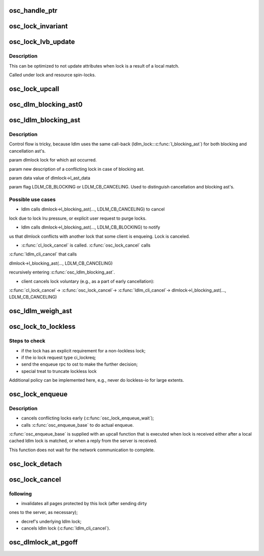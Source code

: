 .. -*- coding: utf-8; mode: rst -*-
.. src-file: drivers/staging/lustre/lustre/osc/osc_lock.c

.. _`osc_handle_ptr`:

osc_handle_ptr
==============

.. c:function:: struct ldlm_lock *osc_handle_ptr(struct lustre_handle *handle)

    pointer cannot be dereferenced, as lock is not protected from concurrent reclaim. This function is a helper for \ :c:func:`osc_lock_invariant`\ .

    :param struct lustre_handle \*handle:
        *undescribed*

.. _`osc_lock_invariant`:

osc_lock_invariant
==================

.. c:function:: int osc_lock_invariant(struct osc_lock *ols)

    :param struct osc_lock \*ols:
        *undescribed*

.. _`osc_lock_lvb_update`:

osc_lock_lvb_update
===================

.. c:function:: void osc_lock_lvb_update(const struct lu_env *env, struct osc_object *osc, struct ldlm_lock *dlmlock, struct ost_lvb *lvb)

    with the DLM lock reply from the server. Copy of \ :c:func:`osc_update_enqueue`\  logic.

    :param const struct lu_env \*env:
        *undescribed*

    :param struct osc_object \*osc:
        *undescribed*

    :param struct ldlm_lock \*dlmlock:
        *undescribed*

    :param struct ost_lvb \*lvb:
        *undescribed*

.. _`osc_lock_lvb_update.description`:

Description
-----------

This can be optimized to not update attributes when lock is a result of a
local match.

Called under lock and resource spin-locks.

.. _`osc_lock_upcall`:

osc_lock_upcall
===============

.. c:function:: int osc_lock_upcall(void *cookie, struct lustre_handle *lockh, int errcode)

    received from a server, or after \ :c:func:`osc_enqueue_base`\  matched a local DLM lock.

    :param void \*cookie:
        *undescribed*

    :param struct lustre_handle \*lockh:
        *undescribed*

    :param int errcode:
        *undescribed*

.. _`osc_dlm_blocking_ast0`:

osc_dlm_blocking_ast0
=====================

.. c:function:: int osc_dlm_blocking_ast0(const struct lu_env *env, struct ldlm_lock *dlmlock, void *data, int flag)

    and ldlm_lock caches.

    :param const struct lu_env \*env:
        *undescribed*

    :param struct ldlm_lock \*dlmlock:
        *undescribed*

    :param void \*data:
        *undescribed*

    :param int flag:
        *undescribed*

.. _`osc_ldlm_blocking_ast`:

osc_ldlm_blocking_ast
=====================

.. c:function:: int osc_ldlm_blocking_ast(struct ldlm_lock *dlmlock, struct ldlm_lock_desc *new, void *data, int flag)

    some other lock, or is canceled. This function is installed as a ldlm_lock::\ :c:func:`l_blocking_ast`\  for client extent locks.

    :param struct ldlm_lock \*dlmlock:
        *undescribed*

    :param struct ldlm_lock_desc \*new:
        *undescribed*

    :param void \*data:
        *undescribed*

    :param int flag:
        *undescribed*

.. _`osc_ldlm_blocking_ast.description`:

Description
-----------

Control flow is tricky, because ldlm uses the same call-back
(ldlm_lock::\ :c:func:`l_blocking_ast`\ ) for both blocking and cancellation ast's.

\param dlmlock lock for which ast occurred.

\param new description of a conflicting lock in case of blocking ast.

\param data value of dlmlock->l_ast_data

\param flag LDLM_CB_BLOCKING or LDLM_CB_CANCELING. Used to distinguish
cancellation and blocking ast's.

.. _`osc_ldlm_blocking_ast.possible-use-cases`:

Possible use cases
------------------


- ldlm calls dlmlock->l_blocking_ast(..., LDLM_CB_CANCELING) to cancel
lock due to lock lru pressure, or explicit user request to purge
locks.

- ldlm calls dlmlock->l_blocking_ast(..., LDLM_CB_BLOCKING) to notify
us that dlmlock conflicts with another lock that some client is
enqueing. Lock is canceled.

- \ :c:func:`cl_lock_cancel`\  is called. \ :c:func:`osc_lock_cancel`\  calls
\ :c:func:`ldlm_cli_cancel`\  that calls

dlmlock->l_blocking_ast(..., LDLM_CB_CANCELING)

recursively entering \ :c:func:`osc_ldlm_blocking_ast`\ .

- client cancels lock voluntary (e.g., as a part of early cancellation):

\ :c:func:`cl_lock_cancel`\ ->
\ :c:func:`osc_lock_cancel`\ ->
\ :c:func:`ldlm_cli_cancel`\ ->
dlmlock->l_blocking_ast(..., LDLM_CB_CANCELING)

.. _`osc_ldlm_weigh_ast`:

osc_ldlm_weigh_ast
==================

.. c:function:: unsigned long osc_ldlm_weigh_ast(struct ldlm_lock *dlmlock)

    :param struct ldlm_lock \*dlmlock:
        *undescribed*

.. _`osc_lock_to_lockless`:

osc_lock_to_lockless
====================

.. c:function:: void osc_lock_to_lockless(const struct lu_env *env, struct osc_lock *ols, int force)

    :param const struct lu_env \*env:
        *undescribed*

    :param struct osc_lock \*ols:
        *undescribed*

    :param int force:
        *undescribed*

.. _`osc_lock_to_lockless.steps-to-check`:

Steps to check
--------------

- if the lock has an explicit requirement for a non-lockless lock;
- if the io lock request type ci_lockreq;
- send the enqueue rpc to ost to make the further decision;
- special treat to truncate lockless lock

Additional policy can be implemented here, e.g., never do lockless-io
for large extents.

.. _`osc_lock_enqueue`:

osc_lock_enqueue
================

.. c:function:: int osc_lock_enqueue(const struct lu_env *env, const struct cl_lock_slice *slice, struct cl_io *unused, struct cl_sync_io *anchor)

    :\ :c:func:`clo_enqueue`\  method for osc layer. This initiates ldlm enqueue:

    :param const struct lu_env \*env:
        *undescribed*

    :param const struct cl_lock_slice \*slice:
        *undescribed*

    :param struct cl_io \*unused:
        *undescribed*

    :param struct cl_sync_io \*anchor:
        *undescribed*

.. _`osc_lock_enqueue.description`:

Description
-----------

- cancels conflicting locks early (\ :c:func:`osc_lock_enqueue_wait`\ );

- calls \ :c:func:`osc_enqueue_base`\  to do actual enqueue.

\ :c:func:`osc_enqueue_base`\  is supplied with an upcall function that is executed
when lock is received either after a local cached ldlm lock is matched, or
when a reply from the server is received.

This function does not wait for the network communication to complete.

.. _`osc_lock_detach`:

osc_lock_detach
===============

.. c:function:: void osc_lock_detach(const struct lu_env *env, struct osc_lock *olck)

    :param const struct lu_env \*env:
        *undescribed*

    :param struct osc_lock \*olck:
        *undescribed*

.. _`osc_lock_cancel`:

osc_lock_cancel
===============

.. c:function:: void osc_lock_cancel(const struct lu_env *env, const struct cl_lock_slice *slice)

    :\ :c:func:`clo_cancel`\  method for osc layer. This is called (as part of \ :c:func:`cl_lock_cancel`\ ) when lock is canceled either voluntary (LRU pressure, early cancellation, umount, etc.) or due to the conflict with some other lock some where in the cluster. This function does the

    :param const struct lu_env \*env:
        *undescribed*

    :param const struct cl_lock_slice \*slice:
        *undescribed*

.. _`osc_lock_cancel.following`:

following
---------


- invalidates all pages protected by this lock (after sending dirty
ones to the server, as necessary);

- decref's underlying ldlm lock;

- cancels ldlm lock (\ :c:func:`ldlm_cli_cancel`\ ).

.. _`osc_dlmlock_at_pgoff`:

osc_dlmlock_at_pgoff
====================

.. c:function:: struct ldlm_lock *osc_dlmlock_at_pgoff(const struct lu_env *env, struct osc_object *obj, pgoff_t index, int pending, int canceling)

    given \a except lock.

    :param const struct lu_env \*env:
        *undescribed*

    :param struct osc_object \*obj:
        *undescribed*

    :param pgoff_t index:
        *undescribed*

    :param int pending:
        *undescribed*

    :param int canceling:
        *undescribed*

.. This file was automatic generated / don't edit.

